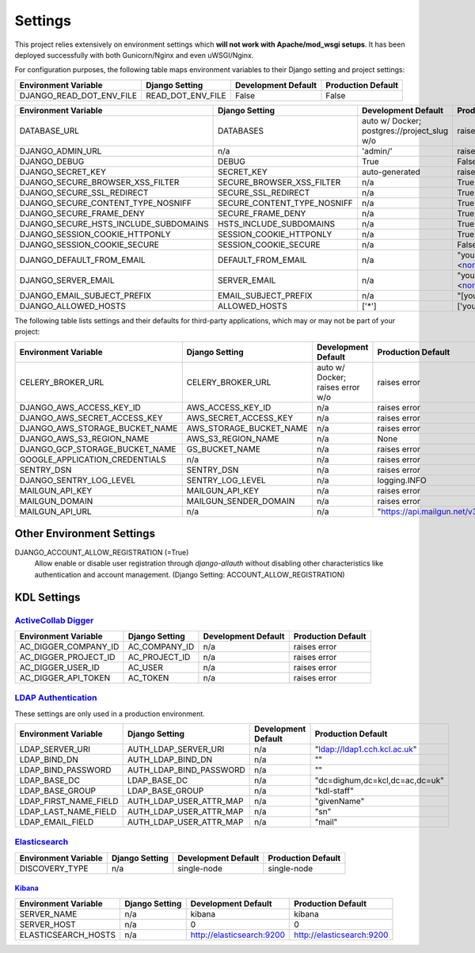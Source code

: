 .. _settings:

Settings
========

This project relies extensively on environment settings which **will not work with Apache/mod_wsgi setups**. It has been deployed successfully with both Gunicorn/Nginx and even uWSGI/Nginx.

For configuration purposes, the following table maps environment variables to their Django setting and project settings:


======================================= =========================== ============================================== ======================================================================
Environment Variable                    Django Setting              Development Default                            Production Default
======================================= =========================== ============================================== ======================================================================
DJANGO_READ_DOT_ENV_FILE                READ_DOT_ENV_FILE           False                                          False
======================================= =========================== ============================================== ======================================================================


======================================= =========================== ============================================== ======================================================================
Environment Variable                    Django Setting              Development Default                            Production Default
======================================= =========================== ============================================== ======================================================================
DATABASE_URL                            DATABASES                   auto w/ Docker; postgres://project_slug w/o    raises error
DJANGO_ADMIN_URL                        n/a                         'admin/'                                       raises error
DJANGO_DEBUG                            DEBUG                       True                                           False
DJANGO_SECRET_KEY                       SECRET_KEY                  auto-generated                                 raises error
DJANGO_SECURE_BROWSER_XSS_FILTER        SECURE_BROWSER_XSS_FILTER   n/a                                            True
DJANGO_SECURE_SSL_REDIRECT              SECURE_SSL_REDIRECT         n/a                                            True
DJANGO_SECURE_CONTENT_TYPE_NOSNIFF      SECURE_CONTENT_TYPE_NOSNIFF n/a                                            True
DJANGO_SECURE_FRAME_DENY                SECURE_FRAME_DENY           n/a                                            True
DJANGO_SECURE_HSTS_INCLUDE_SUBDOMAINS   HSTS_INCLUDE_SUBDOMAINS     n/a                                            True
DJANGO_SESSION_COOKIE_HTTPONLY          SESSION_COOKIE_HTTPONLY     n/a                                            True
DJANGO_SESSION_COOKIE_SECURE            SESSION_COOKIE_SECURE       n/a                                            False
DJANGO_DEFAULT_FROM_EMAIL               DEFAULT_FROM_EMAIL          n/a                                            "your_project_name <noreply@your_domain_name>"
DJANGO_SERVER_EMAIL                     SERVER_EMAIL                n/a                                            "your_project_name <noreply@your_domain_name>"
DJANGO_EMAIL_SUBJECT_PREFIX             EMAIL_SUBJECT_PREFIX        n/a                                            "[your_project_name] "
DJANGO_ALLOWED_HOSTS                    ALLOWED_HOSTS               ['*']                                          ['your_domain_name']
======================================= =========================== ============================================== ======================================================================

The following table lists settings and their defaults for third-party applications, which may or may not be part of your project:

======================================= =========================== ============================================== ======================================================================
Environment Variable                    Django Setting              Development Default                            Production Default
======================================= =========================== ============================================== ======================================================================
CELERY_BROKER_URL                       CELERY_BROKER_URL           auto w/ Docker; raises error w/o               raises error
DJANGO_AWS_ACCESS_KEY_ID                AWS_ACCESS_KEY_ID           n/a                                            raises error
DJANGO_AWS_SECRET_ACCESS_KEY            AWS_SECRET_ACCESS_KEY       n/a                                            raises error
DJANGO_AWS_STORAGE_BUCKET_NAME          AWS_STORAGE_BUCKET_NAME     n/a                                            raises error
DJANGO_AWS_S3_REGION_NAME               AWS_S3_REGION_NAME          n/a                                            None
DJANGO_GCP_STORAGE_BUCKET_NAME          GS_BUCKET_NAME              n/a                                            raises error
GOOGLE_APPLICATION_CREDENTIALS          n/a                         n/a                                            raises error
SENTRY_DSN                              SENTRY_DSN                  n/a                                            raises error
DJANGO_SENTRY_LOG_LEVEL                 SENTRY_LOG_LEVEL            n/a                                            logging.INFO
MAILGUN_API_KEY                         MAILGUN_API_KEY             n/a                                            raises error
MAILGUN_DOMAIN                          MAILGUN_SENDER_DOMAIN       n/a                                            raises error
MAILGUN_API_URL                         n/a                         n/a                                            "https://api.mailgun.net/v3"
======================================= =========================== ============================================== ======================================================================

--------------------------
Other Environment Settings
--------------------------

DJANGO_ACCOUNT_ALLOW_REGISTRATION (=True)
    Allow enable or disable user registration through `django-allauth` without disabling other characteristics like authentication and account management. (Django Setting: ACCOUNT_ALLOW_REGISTRATION)

------------
KDL Settings
------------

`ActiveCollab Digger`_
----------------------

======================================= =========================== ============================================== ======================================================================
Environment Variable                    Django Setting              Development Default                            Production Default
======================================= =========================== ============================================== ======================================================================
AC_DIGGER_COMPANY_ID                    AC_COMPANY_ID               n/a                                            raises error
AC_DIGGER_PROJECT_ID                    AC_PROJECT_ID               n/a                                            raises error
AC_DIGGER_USER_ID                       AC_USER                     n/a                                            raises error
AC_DIGGER_API_TOKEN                     AC_TOKEN                    n/a                                            raises error
======================================= =========================== ============================================== ======================================================================

.. _`ActiveCollab Digger`: https://github.com/kingsdigitallab/django-activecollab-digger

`LDAP Authentication`_
----------------------

These settings are only used in a production environment.

======================================= =========================== ============================================== ======================================================================
Environment Variable                    Django Setting              Development Default                            Production Default
======================================= =========================== ============================================== ======================================================================
LDAP_SERVER_URI                         AUTH_LDAP_SERVER_URI        n/a                                            "ldap://ldap1.cch.kcl.ac.uk"
LDAP_BIND_DN                            AUTH_LDAP_BIND_DN           n/a                                            ""
LDAP_BIND_PASSWORD                      AUTH_LDAP_BIND_PASSWORD     n/a                                            ""
LDAP_BASE_DC                            LDAP_BASE_DC                n/a                                            "dc=dighum,dc=kcl,dc=ac,dc=uk"
LDAP_BASE_GROUP                         LDAP_BASE_GROUP             n/a                                            "kdl-staff"
LDAP_FIRST_NAME_FIELD                   AUTH_LDAP_USER_ATTR_MAP     n/a                                            "givenName"
LDAP_LAST_NAME_FIELD                    AUTH_LDAP_USER_ATTR_MAP     n/a                                            "sn"
LDAP_EMAIL_FIELD                        AUTH_LDAP_USER_ATTR_MAP     n/a                                            "mail"
======================================= =========================== ============================================== ======================================================================

.. _`LDAP Authentication`: https://django-auth-ldap.readthedocs.io/

Elasticsearch_
--------------

======================================= =========================== ============================================== ======================================================================
Environment Variable                    Django Setting              Development Default                            Production Default
======================================= =========================== ============================================== ======================================================================
DISCOVERY_TYPE                          n/a                         single-node                                    single-node
======================================= =========================== ============================================== ======================================================================


Kibana_
^^^^^^^
======================================= =========================== ============================================== ======================================================================
Environment Variable                    Django Setting              Development Default                            Production Default
======================================= =========================== ============================================== ======================================================================
SERVER_NAME                             n/a                         kibana                                         kibana
SERVER_HOST                             n/a                         0                                              0
ELASTICSEARCH_HOSTS                     n/a                         http://elasticsearch:9200                      http://elasticsearch:9200
======================================= =========================== ============================================== ======================================================================

.. _Elasticsearch: https://www.elastic.co/products/elasticsearch
.. _Kibana: https://www.elastic.co/guide/en/kibana/7.x/index.html
